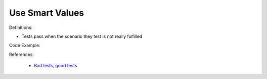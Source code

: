 Use Smart Values
^^^^^
Definitions:

* Tests pass when the scenario they test is not really fulfilled


Code Example:

References:

 * `Bad tests, good tests <http://kaczanowscy.pl/books/bad_tests_good_tests.html>`_


